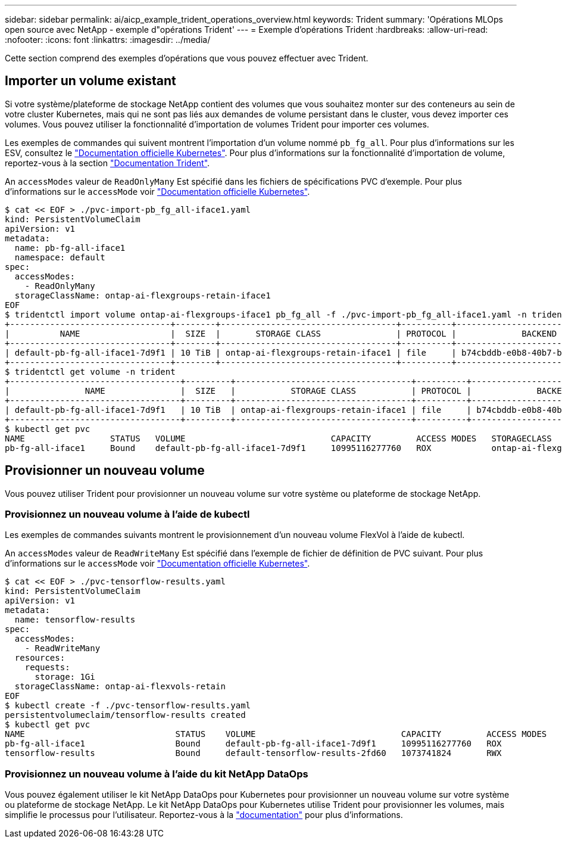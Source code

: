 ---
sidebar: sidebar 
permalink: ai/aicp_example_trident_operations_overview.html 
keywords: Trident 
summary: 'Opérations MLOps open source avec NetApp - exemple d"opérations Trident' 
---
= Exemple d'opérations Trident
:hardbreaks:
:allow-uri-read: 
:nofooter: 
:icons: font
:linkattrs: 
:imagesdir: ../media/


[role="lead"]
Cette section comprend des exemples d'opérations que vous pouvez effectuer avec Trident.



== Importer un volume existant

Si votre système/plateforme de stockage NetApp contient des volumes que vous souhaitez monter sur des conteneurs au sein de votre cluster Kubernetes, mais qui ne sont pas liés aux demandes de volume persistant dans le cluster, vous devez importer ces volumes. Vous pouvez utiliser la fonctionnalité d'importation de volumes Trident pour importer ces volumes.

Les exemples de commandes qui suivent montrent l'importation d'un volume nommé `pb_fg_all`. Pour plus d'informations sur les ESV, consultez le https://kubernetes.io/docs/concepts/storage/persistent-volumes/["Documentation officielle Kubernetes"^]. Pour plus d'informations sur la fonctionnalité d'importation de volume, reportez-vous à la section https://docs.netapp.com/us-en/trident/index.html["Documentation Trident"^].

An `accessModes` valeur de `ReadOnlyMany` Est spécifié dans les fichiers de spécifications PVC d'exemple. Pour plus d'informations sur le `accessMode` voir https://kubernetes.io/docs/concepts/storage/persistent-volumes/["Documentation officielle Kubernetes"^].

....
$ cat << EOF > ./pvc-import-pb_fg_all-iface1.yaml
kind: PersistentVolumeClaim
apiVersion: v1
metadata:
  name: pb-fg-all-iface1
  namespace: default
spec:
  accessModes:
    - ReadOnlyMany
  storageClassName: ontap-ai-flexgroups-retain-iface1
EOF
$ tridentctl import volume ontap-ai-flexgroups-iface1 pb_fg_all -f ./pvc-import-pb_fg_all-iface1.yaml -n trident
+--------------------------------+--------+-----------------------------------+----------+--------------------------------------------+--------+---------+
|          NAME                  |  SIZE  |       STORAGE CLASS               | PROTOCOL |             BACKEND UUID                         | STATE  | MANAGED |
+--------------------------------+--------+-----------------------------------+----------+------------------------------------------+--------+---------+
| default-pb-fg-all-iface1-7d9f1 | 10 TiB | ontap-ai-flexgroups-retain-iface1 | file     | b74cbddb-e0b8-40b7-b263-b6da6dec0bdd | online | true    |
+--------------------------------+--------+-----------------------------------+----------+--------------------------------------------+--------+---------+
$ tridentctl get volume -n trident
+----------------------------------+---------+-----------------------------------+----------+--------------------------------------+--------+---------+
|               NAME               |  SIZE   |           STORAGE CLASS           | PROTOCOL |             BACKEND UUID             | STATE  | MANAGED |
+----------------------------------+---------+-----------------------------------+----------+--------------------------------------+--------+---------+
| default-pb-fg-all-iface1-7d9f1   | 10 TiB  | ontap-ai-flexgroups-retain-iface1 | file     | b74cbddb-e0b8-40b7-b263-b6da6dec0bdd | online | true    |
+----------------------------------+---------+-----------------------------------+----------+--------------------------------------+--------+---------+
$ kubectl get pvc
NAME                 STATUS   VOLUME                             CAPACITY         ACCESS MODES   STORAGECLASS                        AGE
pb-fg-all-iface1     Bound    default-pb-fg-all-iface1-7d9f1     10995116277760   ROX            ontap-ai-flexgroups-retain-iface1   25h
....


== Provisionner un nouveau volume

Vous pouvez utiliser Trident pour provisionner un nouveau volume sur votre système ou plateforme de stockage NetApp.



=== Provisionnez un nouveau volume à l'aide de kubectl

Les exemples de commandes suivants montrent le provisionnement d'un nouveau volume FlexVol à l'aide de kubectl.

An `accessModes` valeur de `ReadWriteMany` Est spécifié dans l'exemple de fichier de définition de PVC suivant. Pour plus d'informations sur le `accessMode` voir https://kubernetes.io/docs/concepts/storage/persistent-volumes/["Documentation officielle Kubernetes"^].

....
$ cat << EOF > ./pvc-tensorflow-results.yaml
kind: PersistentVolumeClaim
apiVersion: v1
metadata:
  name: tensorflow-results
spec:
  accessModes:
    - ReadWriteMany
  resources:
    requests:
      storage: 1Gi
  storageClassName: ontap-ai-flexvols-retain
EOF
$ kubectl create -f ./pvc-tensorflow-results.yaml
persistentvolumeclaim/tensorflow-results created
$ kubectl get pvc
NAME                              STATUS    VOLUME                             CAPACITY         ACCESS MODES   STORAGECLASS                        AGE
pb-fg-all-iface1                  Bound     default-pb-fg-all-iface1-7d9f1     10995116277760   ROX            ontap-ai-flexgroups-retain-iface1   26h
tensorflow-results                Bound     default-tensorflow-results-2fd60   1073741824       RWX            ontap-ai-flexvols-retain            25h
....


=== Provisionnez un nouveau volume à l'aide du kit NetApp DataOps

Vous pouvez également utiliser le kit NetApp DataOps pour Kubernetes pour provisionner un nouveau volume sur votre système ou plateforme de stockage NetApp. Le kit NetApp DataOps pour Kubernetes utilise Trident pour provisionner les volumes, mais simplifie le processus pour l'utilisateur. Reportez-vous à la link:https://github.com/NetApp/netapp-dataops-toolkit/blob/main/netapp_dataops_k8s/docs/volume_management.md["documentation"] pour plus d'informations.
